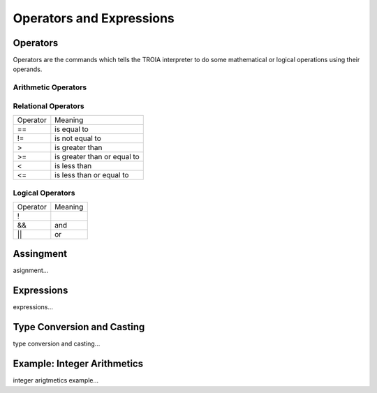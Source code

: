 

=======================
Operators and Expressions
=======================

Operators
--------------------

Operators are the commands which tells the TROIA interpreter to do some mathematical or logical operations using their operands.

Arithmetic Operators
====================

+---------------+---------------------------------+
|   Operator    |   Meaning                       |
+---------------+---------------------------------+
|    **+**      |   add                           |
+---------------+---------------------------------+
|    **-**      |   substract                     |
+---------------+---------------------------------+
|    **\***      |   multiply                      |
+---------------+---------------------------------+
|    **/**      |   devide                        |
+---------------+---------------------------------+
|    **%**      |   module                        |
+---------------+---------------------------------+
|    **^**      |   power                         |
+---------------+---------------------------------+


Relational Operators
====================

+---------------+---------------------------------+
|   Operator    |   Meaning                       |
+---------------+---------------------------------+
|      ==       |   is equal to                   |
+---------------+---------------------------------+
|      !=       |   is not equal to               |
+---------------+---------------------------------+
|      >        |   is greater than               |
+---------------+---------------------------------+
|      >=       |   is greater than or equal to   |
+---------------+---------------------------------+
|      <        |   is less than                  |
+---------------+---------------------------------+
|      <=       |   is less than or equal to      |
+---------------+---------------------------------+


Logical Operators
====================

+---------------+---------------------------------+
|   Operator    |   Meaning                       |
+---------------+---------------------------------+
|      !        |                                 |
+---------------+---------------------------------+
|      &&       |   and                           |
+---------------+---------------------------------+
|      ||       |   or                            |
+---------------+---------------------------------+

Assingment
--------------------

asignment...

Expressions
--------------------

expressions...


Type Conversion and Casting
---------------------------

type conversion and casting...


Example: Integer Arithmetics
---------------------------

integer arigtmetics example...
